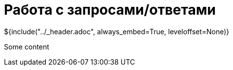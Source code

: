 :stylesheet: ../styles.css
= Работа с запросами/ответами

${include("../_header.adoc", always_embed=True, leveloffset=None)}

Some content